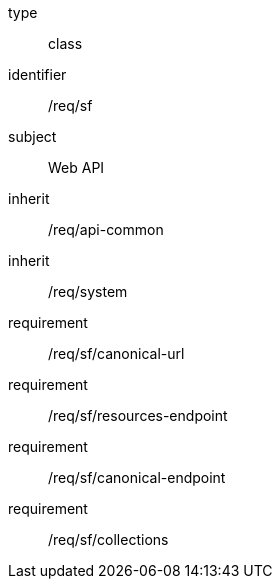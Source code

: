 [requirement,model=ogc]
====
[%metadata]
type:: class
identifier:: /req/sf
subject:: Web API
inherit:: /req/api-common
inherit:: /req/system
requirement:: /req/sf/canonical-url
requirement:: /req/sf/resources-endpoint
requirement:: /req/sf/canonical-endpoint
requirement:: /req/sf/collections
====